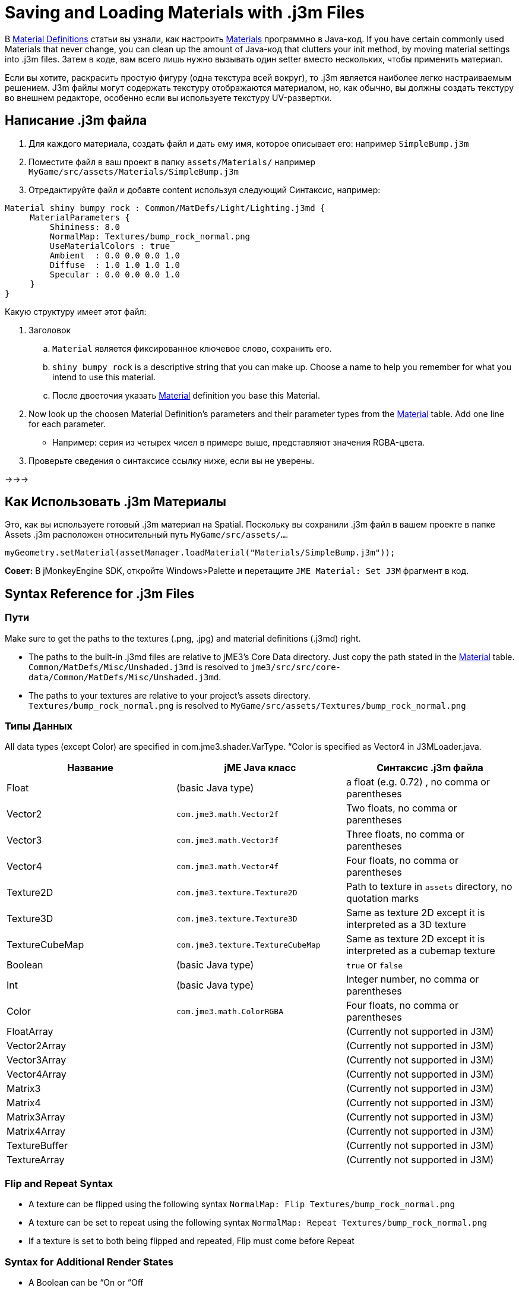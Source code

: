 

= Saving and Loading Materials with .j3m Files

В <<material_definitions#,Material Definitions>> статьи вы узнали, как настроить <<materials_overview#,Materials>> программно в Java-код. If you have certain commonly used Materials that never change, you can clean up the amount of Java-код that clutters your init method, by moving material settings into .j3m files. Затем в коде, вам всего лишь нужно вызывать один setter вместо нескольких, чтобы применить материал.


Если вы хотите, раскрасить простую фигуру (одна текстура всей вокруг), то .j3m является наиболее легко настраиваемым решением. J3m файлы могут содержать текстуру отображаются материалом, но, как обычно, вы должны создать текстуру во внешнем редакторе, особенно если вы используете текстуру UV-развертки. 



== Написание .j3m файла

.  Для каждого материала, создать файл и дать ему имя, которое описывает его: например `SimpleBump.j3m`
.  Поместите файл в ваш проект в папку `assets/Materials/` например `MyGame/src/assets/Materials/SimpleBump.j3m`
.  Отредактируйте файл и добавте content используя следующий Синтаксис, например:
[source]

----

Material shiny bumpy rock : Common/MatDefs/Light/Lighting.j3md {
     MaterialParameters {
         Shininess: 8.0
         NormalMap: Textures/bump_rock_normal.png
         UseMaterialColors : true
         Ambient  : 0.0 0.0 0.0 1.0
         Diffuse  : 1.0 1.0 1.0 1.0
         Specular : 0.0 0.0 0.0 1.0
     }
}

----


Какую структуру имеет этот файл:


.  Заголовок
..  `Material` является фиксированное ключевое слово, сохранить его.
..  `shiny bumpy rock` is a descriptive string that you can make up. Choose a name to help you remember for what you intend to use this material.
..  После двоеточия указать <<materials_overview#,Material>> definition you base this Material.

.  Now look up the choosen Material Definition's parameters and their parameter types from the <<materials_overview#,Material>> table. Add one line for each parameter.
**  Например: серия из четырех чисел в примере выше, представляют значения RGBA-цвета.

.  Проверьте сведения о синтаксисе ссылку ниже, если вы не уверены.

→→→



== Как Использовать .j3m Материалы

Это, как вы используете готовый .j3m материал на Spatial. Поскольку вы сохранили .j3m файл в вашем проекте в папке Assets .j3m расположен относительный путь `MyGame/src/assets/…`.


[source,java]

----
myGeometry.setMaterial(assetManager.loadMaterial("Materials/SimpleBump.j3m"));
----

*Совет:* В jMonkeyEngine SDK, откройте Windows&gt;Palette и перетащите `JME Material: Set J3M` фрагмент в код.



== Syntax Reference for .j3m Files


=== Пути

Make sure to get the paths to the textures (.png, .jpg) and material definitions (.j3md) right. 


*  The paths to the built-in .j3md files are relative to jME3's Core Data directory. Just copy the path stated in the <<materials_overview#,Material>> table. +
`Common/MatDefs/Misc/Unshaded.j3md` is resolved to `jme3/src/src/core-data/Common/MatDefs/Misc/Unshaded.j3md`.
*  The paths to your textures are relative to your project's assets directory. +
`Textures/bump_rock_normal.png` is resolved to `MyGame/src/assets/Textures/bump_rock_normal.png`


=== Типы Данных

All data types (except Color) are specified in com.jme3.shader.VarType.
“Color is specified as Vector4 in J3MLoader.java.

[cols="3", options="header"]
|===

a|Название
a|jME Java класс
a|Синтаксис .j3m файла

a| Float
a| (basic Java type) 
a| a float (e.g. 0.72) , no comma or parentheses 

a| Vector2
a| `com.jme3.math.Vector2f`
a| Two floats, no comma or parentheses 

a| Vector3 
a| `com.jme3.math.Vector3f` 
a| Three floats, no comma or parentheses 

a| Vector4
a| `com.jme3.math.Vector4f` 
a| Four floats, no comma or parentheses 

a| Texture2D 
a| `com.jme3.texture.Texture2D` 
a| Path to texture in `assets` directory, no quotation marks 

a| Texture3D
a| `com.jme3.texture.Texture3D` 
a| Same as texture 2D except it is interpreted as a 3D texture 

a| TextureCubeMap
a| `com.jme3.texture.TextureCubeMap` 
a| Same as texture 2D except it is interpreted as a cubemap texture 

a| Boolean
a| (basic Java type) 
a| `true` or `false` 

a| Int
a| (basic Java type) 
a| Integer number, no comma or parentheses 

a| Color 
a| `com.jme3.math.ColorRGBA` 
a| Four floats, no comma or parentheses 

a| FloatArray
a| 
a| (Currently not supported in J3M) 

a| Vector2Array
a| 
a| (Currently not supported in J3M) 

a| Vector3Array
a| 
a| (Currently not supported in J3M) 

a| Vector4Array
a| 
a| (Currently not supported in J3M) 

a| Matrix3
a| 
a| (Currently not supported in J3M) 

a| Matrix4
a| 
a| (Currently not supported in J3M) 

a| Matrix3Array
a| 
a| (Currently not supported in J3M) 

a| Matrix4Array
a| 
a| (Currently not supported in J3M) 

a| TextureBuffer
a| 
a| (Currently not supported in J3M) 

a| TextureArray
a| 
a| (Currently not supported in J3M) 

|===


=== Flip and Repeat Syntax

*  A texture can be flipped using the following syntax `NormalMap: Flip Textures/bump_rock_normal.png`
*  A texture can be set to repeat using the following syntax `NormalMap: Repeat Textures/bump_rock_normal.png`
*  If a texture is set to both being flipped and repeated, Flip must come before Repeat


=== Syntax for Additional Render States

*  A Boolean can be “On or “Off
*  Float is “123.0 etc
*  Enum - values depend on the enum

См. link:http://jmonkeyengine.org/javadoc/com/jme3/material/RenderState.html[RenderState] javadoc для детального объяснения render states.

[cols="3", options="header"]
|===

a|Название
a|Тип
a|Назначение

a| link:http://jmonkeyengine.org/javadoc/com/jme3/material/RenderState.html#setWireframe(boolean)[Wireframe] 
a|(Boolean)
a| Enable wireframe rendering mode 

a| link:http://jmonkeyengine.org/javadoc/com/jme3/material/RenderState.html#setFaceCullMode(com.jme3.material.RenderState.FaceCullMode)[FaceCull] 
a|(Enum: FaceCullMode)
a| Set face culling mode (Off, Front, Back, FrontAndBack) 

a| link:http://jmonkeyengine.org/javadoc/com/jme3/material/RenderState.html#setDepthWrite(boolean)[DepthWrite] 
a|(Boolean)
a| Enable writing depth to the depth buffer 

a| link:http://jmonkeyengine.org/javadoc/com/jme3/material/RenderState.html#setDepthTest(boolean)[DepthTest] 
a|(Boolean)
a| Enable depth testing 

a| link:http://jmonkeyengine.org/javadoc/com/jme3/material/RenderState.html#setBlendMode(com.jme3.material.RenderState.BlendMode)[Blend] 
a|(Enum: BlendMode)
a| Set the blending mode 

a| link:http://jmonkeyengine.org/javadoc/com/jme3/material/RenderState.html#setAlphaFallOff(float)[AlphaTestFalloff] 
a|(Float)
a| Set the alpha testing alpha falloff value (if set, it will enable alpha testing) 

a| link:http://jmonkeyengine.org/javadoc/com/jme3/material/RenderState.html#setPolyOffset(float, float)[PolyOffset] 
a|(Float, Float)
a| Set the polygon offset factor and units 

a| link:http://jmonkeyengine.org/javadoc/com/jme3/material/RenderState.html#setColorWrite(boolean)[ColorWrite] 
a|(Boolean)
a| Enable color writing

a| link:http://jmonkeyengine.org/javadoc/com/jme3/material/RenderState.html#setPointSprite(boolean)[PointSprite] 
a|(Boolean)
a| Enable point sprite rendering for point meshes 

|===


== Примеры


=== Пример 1: Блестящие

[source,java]

----

Spatial signpost = (Spatial) assetManager.loadAsset(
    new OgreMeshKey("Models/Sign Post/Sign Post.mesh.xml", null));
signpost.setMaterial( assetManager.loadMaterial(
    new AssetKey("Models/Sign Post/Sign Post.j3m")));
TangentBinormalGenerator.generate(signpost);
rootNode.attachChild(signpost);

----

Файл `assets/Models/Sign Post/Sign Post.j3m` содержит:


[source]

----

Material Signpost : Common/MatDefs/Light/Lighting.j3md {
    MaterialParameters {
         Shininess: 4.0
         DiffuseMap:  Models/Sign Post/Sign Post.jpg
         NormalMap:   Models/Sign Post/Sign Post_normal.jpg
         SpecularMap: Models/Sign Post/Sign Post_specular.jpg
         UseMaterialColors : true
         Ambient  : 0.5 0.5 0.5 1.0
         Diffuse  : 1.0 1.0 1.0 1.0
         Specular : 1.0 1.0 1.0 1.0
    }
}

----

JPG файл находится в той же папке, `assets/Models/Sign Post/…`.



=== Пример 2: Повторение Текстуры

[source,java]

----

Material mat = assetManager.loadMaterial(
    "Textures/Terrain/Pond/Pond.j3m");
mat.setColor("Ambient", ColorRGBA.DarkGray);
mat.setColor("Diffuse", ColorRGBA.White);
mat.setBoolean("UseMaterialColors", true);

----

Файл `assets/Textures/Terrain/Pond/Pond.j3m` содержит:


[source]

----

Material Pong Rock : Common/MatDefs/Light/Lighting.j3md {
     MaterialParameters {
         Shininess: 8.0
         DiffuseMap: Repeat Textures/Terrain/Pond/Pond.png
         NormalMap:  Repeat Textures/Terrain/Pond/Pond_normal.png
     }
}

----

PNG файл находится в той же папке, `assets/Textures/Terrain/Pond/`



=== Пример 3: Transparent

Файл `assets/Models/Tree/Leaves.j3m` содержит:


[source]

----

Material Leaves : Common/MatDefs/Light/Lighting.j3md {

    Transparent On

    MaterialParameters {
        DiffuseMap : Models/Tree/Leaves.png
        UseAlpha : true
        AlphaDiscardThreshold : 0.5
        UseMaterialColors : true
        Ambient : .5 .5 .5 .5
        Diffuse : 0.7 0.7 0.7 1
        Specular : 0 0 0 1
        Shininess : 16
    }
    AdditionalRenderState {
        Blend Alpha
        AlphaTestFalloff 0.50
        FaceCull Off
    }
}

----

PNG файл находится в той же папке, `assets/Models/Tree/…`



== Ссылки По Теме

*  <<jme3/advanced/material_specification#,Developer specification of the jME3 material system (.j3md,.j3m)>>
<tags><tag target="material" /><tag target="texture" /><tag target="file" /><tag target="sdk" /><tag target="wireframe" /><tag target="documentation" /></tags>

